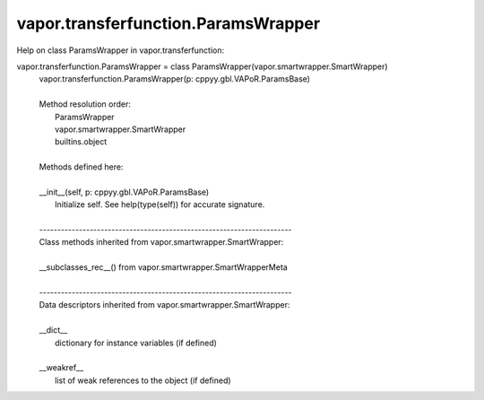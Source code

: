.. _vapor.transferfunction.ParamsWrapper:


vapor.transferfunction.ParamsWrapper
------------------------------------


Help on class ParamsWrapper in vapor.transferfunction:

vapor.transferfunction.ParamsWrapper = class ParamsWrapper(vapor.smartwrapper.SmartWrapper)
 |  vapor.transferfunction.ParamsWrapper(p: cppyy.gbl.VAPoR.ParamsBase)
 |  
 |  Method resolution order:
 |      ParamsWrapper
 |      vapor.smartwrapper.SmartWrapper
 |      builtins.object
 |  
 |  Methods defined here:
 |  
 |  __init__(self, p: cppyy.gbl.VAPoR.ParamsBase)
 |      Initialize self.  See help(type(self)) for accurate signature.
 |  
 |  ----------------------------------------------------------------------
 |  Class methods inherited from vapor.smartwrapper.SmartWrapper:
 |  
 |  __subclasses_rec__() from vapor.smartwrapper.SmartWrapperMeta
 |  
 |  ----------------------------------------------------------------------
 |  Data descriptors inherited from vapor.smartwrapper.SmartWrapper:
 |  
 |  __dict__
 |      dictionary for instance variables (if defined)
 |  
 |  __weakref__
 |      list of weak references to the object (if defined)

